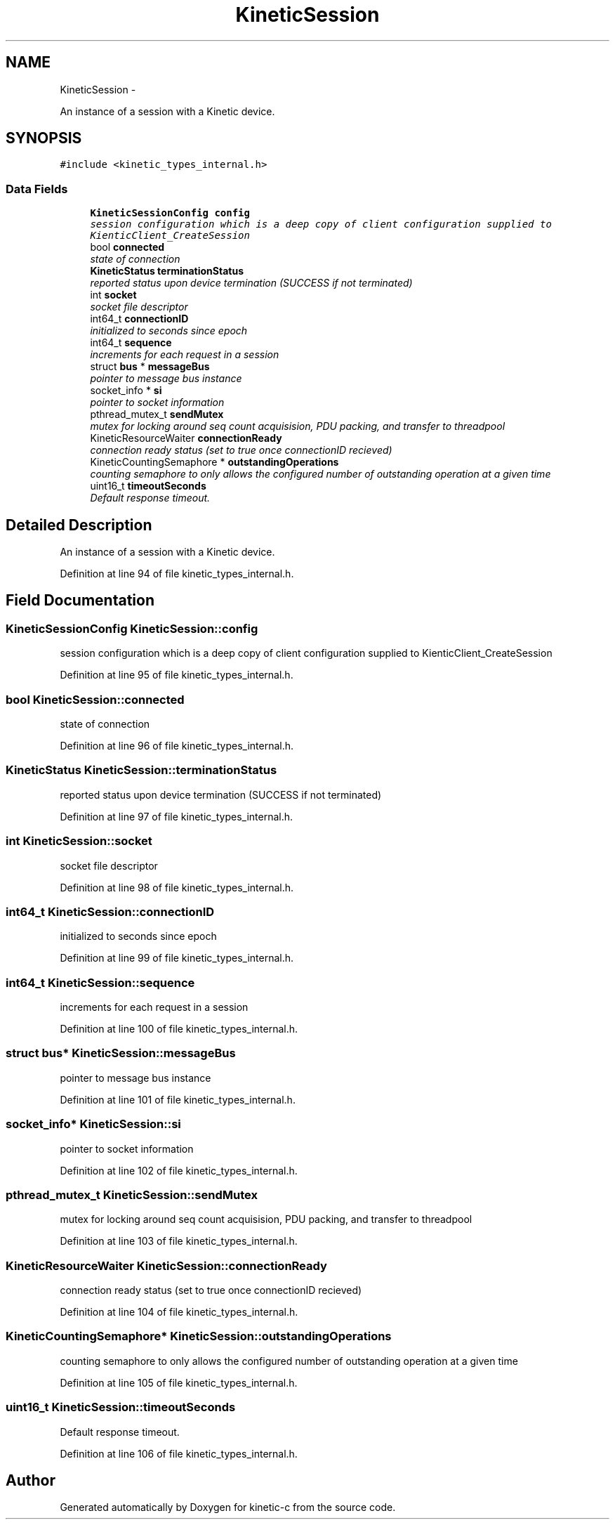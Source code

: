 .TH "KineticSession" 3 "Fri Mar 13 2015" "Version v0.12.0" "kinetic-c" \" -*- nroff -*-
.ad l
.nh
.SH NAME
KineticSession \- 
.PP
An instance of a session with a Kinetic device\&.  

.SH SYNOPSIS
.br
.PP
.PP
\fC#include <kinetic_types_internal\&.h>\fP
.SS "Data Fields"

.in +1c
.ti -1c
.RI "\fBKineticSessionConfig\fP \fBconfig\fP"
.br
.RI "\fIsession configuration which is a deep copy of client configuration supplied to KienticClient_CreateSession \fP"
.ti -1c
.RI "bool \fBconnected\fP"
.br
.RI "\fIstate of connection \fP"
.ti -1c
.RI "\fBKineticStatus\fP \fBterminationStatus\fP"
.br
.RI "\fIreported status upon device termination (SUCCESS if not terminated) \fP"
.ti -1c
.RI "int \fBsocket\fP"
.br
.RI "\fIsocket file descriptor \fP"
.ti -1c
.RI "int64_t \fBconnectionID\fP"
.br
.RI "\fIinitialized to seconds since epoch \fP"
.ti -1c
.RI "int64_t \fBsequence\fP"
.br
.RI "\fIincrements for each request in a session \fP"
.ti -1c
.RI "struct \fBbus\fP * \fBmessageBus\fP"
.br
.RI "\fIpointer to message bus instance \fP"
.ti -1c
.RI "socket_info * \fBsi\fP"
.br
.RI "\fIpointer to socket information \fP"
.ti -1c
.RI "pthread_mutex_t \fBsendMutex\fP"
.br
.RI "\fImutex for locking around seq count acquisision, PDU packing, and transfer to threadpool \fP"
.ti -1c
.RI "KineticResourceWaiter \fBconnectionReady\fP"
.br
.RI "\fIconnection ready status (set to true once connectionID recieved) \fP"
.ti -1c
.RI "KineticCountingSemaphore * \fBoutstandingOperations\fP"
.br
.RI "\fIcounting semaphore to only allows the configured number of outstanding operation at a given time \fP"
.ti -1c
.RI "uint16_t \fBtimeoutSeconds\fP"
.br
.RI "\fIDefault response timeout\&. \fP"
.in -1c
.SH "Detailed Description"
.PP 
An instance of a session with a Kinetic device\&. 
.PP
Definition at line 94 of file kinetic_types_internal\&.h\&.
.SH "Field Documentation"
.PP 
.SS "\fBKineticSessionConfig\fP KineticSession::config"

.PP
session configuration which is a deep copy of client configuration supplied to KienticClient_CreateSession 
.PP
Definition at line 95 of file kinetic_types_internal\&.h\&.
.SS "bool KineticSession::connected"

.PP
state of connection 
.PP
Definition at line 96 of file kinetic_types_internal\&.h\&.
.SS "\fBKineticStatus\fP KineticSession::terminationStatus"

.PP
reported status upon device termination (SUCCESS if not terminated) 
.PP
Definition at line 97 of file kinetic_types_internal\&.h\&.
.SS "int KineticSession::socket"

.PP
socket file descriptor 
.PP
Definition at line 98 of file kinetic_types_internal\&.h\&.
.SS "int64_t KineticSession::connectionID"

.PP
initialized to seconds since epoch 
.PP
Definition at line 99 of file kinetic_types_internal\&.h\&.
.SS "int64_t KineticSession::sequence"

.PP
increments for each request in a session 
.PP
Definition at line 100 of file kinetic_types_internal\&.h\&.
.SS "struct \fBbus\fP* KineticSession::messageBus"

.PP
pointer to message bus instance 
.PP
Definition at line 101 of file kinetic_types_internal\&.h\&.
.SS "socket_info* KineticSession::si"

.PP
pointer to socket information 
.PP
Definition at line 102 of file kinetic_types_internal\&.h\&.
.SS "pthread_mutex_t KineticSession::sendMutex"

.PP
mutex for locking around seq count acquisision, PDU packing, and transfer to threadpool 
.PP
Definition at line 103 of file kinetic_types_internal\&.h\&.
.SS "KineticResourceWaiter KineticSession::connectionReady"

.PP
connection ready status (set to true once connectionID recieved) 
.PP
Definition at line 104 of file kinetic_types_internal\&.h\&.
.SS "KineticCountingSemaphore* KineticSession::outstandingOperations"

.PP
counting semaphore to only allows the configured number of outstanding operation at a given time 
.PP
Definition at line 105 of file kinetic_types_internal\&.h\&.
.SS "uint16_t KineticSession::timeoutSeconds"

.PP
Default response timeout\&. 
.PP
Definition at line 106 of file kinetic_types_internal\&.h\&.

.SH "Author"
.PP 
Generated automatically by Doxygen for kinetic-c from the source code\&.
